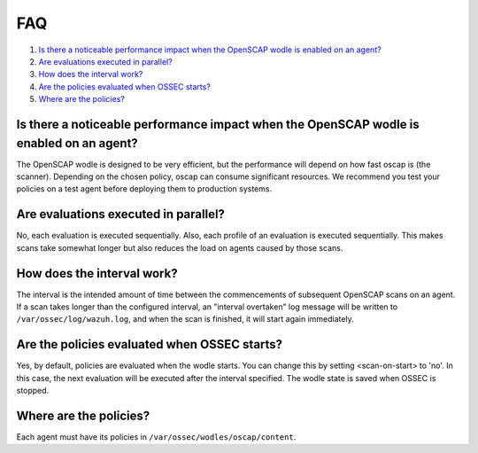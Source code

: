 .. Copyright (C) 2021 Wazuh, Inc.

.. _oscap-faq:

FAQ
===

#. `Is there a noticeable performance impact when the OpenSCAP wodle is enabled on an agent?`_
#. `Are evaluations executed in parallel?`_
#. `How does the interval work?`_
#. `Are the policies evaluated when OSSEC starts?`_
#. `Where are the policies?`_

Is there a noticeable performance impact when the OpenSCAP wodle is enabled on an agent?
-----------------------------------------------------------------------------------------

The OpenSCAP wodle is designed to be very efficient, but the performance will depend on how fast oscap is (the scanner). Depending on the chosen policy, oscap can consume significant resources. We recommend you test your policies on a test agent before deploying them to production systems.


Are evaluations executed in parallel?
-------------------------------------

No, each evaluation is executed sequentially.  Also, each profile of an evaluation is executed sequentially.  This makes scans take somewhat longer but also reduces the load on agents caused by those scans.


How does the interval work?
---------------------------

The interval is the intended amount of time between the commencements of subsequent OpenSCAP scans on an agent.  If a scan takes longer than the configured interval, an "interval overtaken" log message will be written to ``/var/ossec/log/wazuh.log``, and when the scan is finished, it will start again immediately.


Are the policies evaluated when OSSEC starts?
---------------------------------------------

Yes, by default, policies are evaluated when the wodle starts. You can change this by setting <scan-on-start> to 'no'. In this case, the next evaluation will be executed after the interval specified. The wodle state is saved when OSSEC is stopped.


Where are the policies?
-----------------------

Each agent must have its policies in ``/var/ossec/wodles/oscap/content``.
